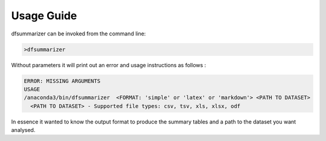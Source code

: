 Usage Guide
===========

dfsummarizer can be invoked from the command line:

.. code-block:: bash

    >dfsummarizer


Without parameters it will print out an error and usage instructions as follows :


.. code-block:: bash

   ERROR: MISSING ARGUMENTS
   USAGE 
   /anaconda3/bin/dfsummarizer  <FORMAT: 'simple' or 'latex' or 'markdown'> <PATH TO DATASET>
     <PATH TO DATASET> - Supported file types: csv, tsv, xls, xlsx, odf

In essence it wanted to know the output format to produce the summary tables
and a path to the dataset you want analysed.



